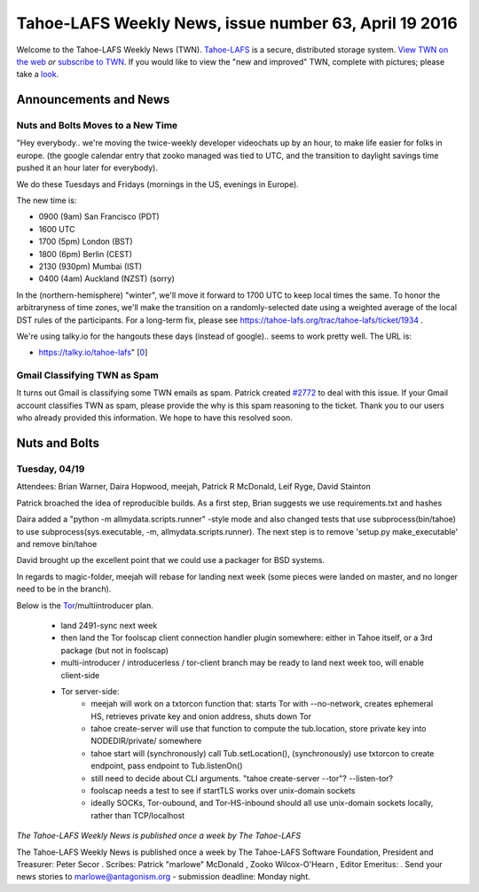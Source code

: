 ======================================================
Tahoe-LAFS Weekly News, issue number 63, April 19 2016
======================================================

Welcome to the Tahoe-LAFS Weekly News (TWN).  Tahoe-LAFS_ is a secure,
distributed storage system. `View TWN on the web`_ *or* `subscribe to
TWN`_.
If you would like to view the "new and improved" TWN, complete with pictures;
please take a `look`_.

.. _Tahoe-LAFS: https://tahoe-lafs.org
.. _View TWN on the web:
  https://tahoe-lafs.org/trac/tahoe-lafs/wiki/TahoeLAFSWeeklyNews
.. _subscribe to TWN:
  https://tahoe-lafs.org/cgi-bin/mailman/listinfo/tahoe-lafs-weekly-news
.. _look: https://tahoe-lafs.org/~marlowe/TWN63.html


Announcements and News
======================

Nuts and Bolts Moves to a New Time
----------------------------------

"Hey everybody.. we're moving the twice-weekly developer videochats up by
an hour, to make life easier for folks in europe. (the google calendar
entry that zooko managed was tied to UTC, and the transition to daylight
savings time pushed it an hour later for everybody).

We do these Tuesdays and Fridays (mornings in the US, evenings in
Europe).

The new time is:

* 0900 (9am) San Francisco (PDT)
* 1600 UTC
* 1700 (5pm) London (BST)
* 1800 (6pm) Berlin (CEST)
* 2130 (930pm) Mumbai (IST)
* 0400 (4am) Auckland (NZST) (sorry)

In the (northern-hemisphere) "winter", we'll move it forward to 1700 UTC
to keep local times the same. To honor the arbitraryness of time zones,
we'll make the transition on a randomly-selected date using a weighted
average of the local DST rules of the participants. For a long-term fix,
please see https://tahoe-lafs.org/trac/tahoe-lafs/ticket/1934 .

We're using talky.io for the hangouts these days (instead of google)..
seems to work pretty well. The URL is:

* https://talky.io/tahoe-lafs" [`0`_]

.. _`0`: https://tahoe-lafs.org/pipermail/tahoe-dev/2016-April/009732.html

Gmail Classifying TWN as Spam
-----------------------------

It turns out Gmail is classifying some TWN emails as spam. Patrick created 
`#2772`_ to deal with this issue. If your Gmail account classifies TWN as spam,
please provide the why is this spam reasoning to the ticket. Thank you to our
users who already provided this information. We hope to have this resolved soon.

.. _`#2772`: https://tahoe-lafs.org/trac/tahoe-lafs/ticket/2772

Nuts and Bolts
==============

Tuesday, 04/19
--------------

Attendees: Brian Warner, Daira Hopwood, meejah, Patrick R McDonald,
Leif Ryge, David Stainton

Patrick broached the idea of reproducible builds. As a first step, Brian
suggests we use requirements.txt and hashes

Daira added a "python -m allmydata.scripts.runner" -style mode and  also changed
tests that use subprocess(bin/tahoe) to use subprocess(sys.executable, -m,
allmydata.scripts.runner). The next step is to remove 'setup.py make_executable'
and remove bin/tahoe

David brought up the excellent point that we could use a packager for BSD
systems.

In regards to magic-folder, meejah will rebase for landing next week (some
pieces were landed on master, and no longer need to be in the branch).

Below is the `Tor`_/multiintroducer plan.

    * land 2491-sync next week
    * then land the Tor foolscap client connection handler plugin
      somewhere: either in Tahoe itself, or a 3rd package (but not in foolscap)
    * multi-introducer / introducerless / tor-client branch may be ready
      to land next week too, will enable client-side

    * Tor server-side:
        * meejah will work on a txtorcon function that: starts Tor with
          --no-network, creates ephemeral HS, retrieves private key and onion
          address, shuts down Tor
        * tahoe create-server will use that function to compute the
          tub.location, store private key into NODEDIR/private/ somewhere
        * tahoe start will (synchronously) call Tub.setLocation(),
          (synchronously) use txtorcon to create endpoint, pass endpoint to
          Tub.listenOn()
        * still need to decide about CLI arguments. "tahoe create-server
          --tor"? --listen-tor?
        * foolscap needs a test to see if startTLS works over unix-domain sockets
        * ideally SOCKs, Tor-oubound, and Tor-HS-inbound should all use
          unix-domain sockets locally, rather than TCP/localhost

.. _`Tor`: https://torproject.org

*The Tahoe-LAFS Weekly News is published once a week by The Tahoe-LAFS*

The Tahoe-LAFS Weekly News is published once a week by The Tahoe-LAFS
Software
Foundation, President and Treasurer: Peter Secor |peter|. Scribes: Patrick
"marlowe" McDonald |marlowe|, Zooko Wilcox-O'Hearn , Editor Emeritus:
|zooko|.
Send your news stories to `marlowe@antagonism.org`_ - submission deadline:
Monday night.

.. _`marlowe@antagonism.org`: mailto:marlowe at antagonism.org
.. |peter| image:: psecor.jpg
   :height: 35
   :alt: peter
   :target: http://tahoe-lafs.org/trac/tahoe-lafs/wiki/AboutUs
.. |marlowe| image:: marlowe-x75-bw.jpg
   :height: 35
   :alt: marlowe
   :target: http://tahoe-lafs.org/trac/tahoe-lafs/wiki/AboutUs
.. |zooko| image:: zooko.png
   :height: 35
   :alt: zooko
   :target: http://tahoe-lafs.org/trac/tahoe-lafs/wiki/AboutUs

